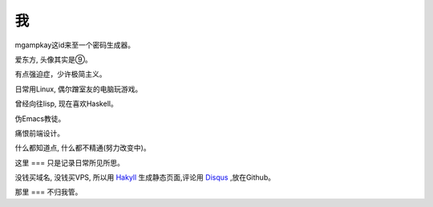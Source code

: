 我
===
.. image::/images/9.jpg
mgampkay这id来至一个密码生成器。

爱东方, 头像其实是⑨。

有点强迫症，少许极简主义。

日常用Linux, 偶尔蹭室友的电脑玩游戏。

曾经向往lisp, 现在喜欢Haskell。

伪Emacs教徒。

痛恨前端设计。

什么都知道点, 什么都不精通(努力改变中)。

这里
===
只是记录日常所见所思。

没钱买域名, 没钱买VPS, 所以用 Hakyll_ 生成静态页面,评论用 Disqus_ ,放在Github。

那里
===
不归我管。

.. _Hakyll: http://jaspervdj.be/hakyll
.. _Disqus: http://disqus.com
